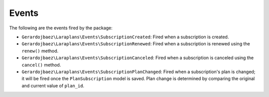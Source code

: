 Events
======

The following are the events fired by the package:

- ``Gerardojbaez\Laraplans\Events\SubscriptionCreated``: Fired when a subscription is created.
- ``Gerardojbaez\Laraplans\Events\SubscriptionRenewed``: Fired when a subscription is renewed using the ``renew()`` method.
- ``Gerardojbaez\Laraplans\Events\SubscriptionCanceled``: Fired when a subscription is canceled using the ``cancel()`` method.
- ``Gerardojbaez\Laraplans\Events\SubscriptionPlanChanged``: Fired when a subscription's plan is changed; it will be fired once the ``PlanSubscription`` model is saved. Plan change is determined by comparing the original and current value of ``plan_id``.